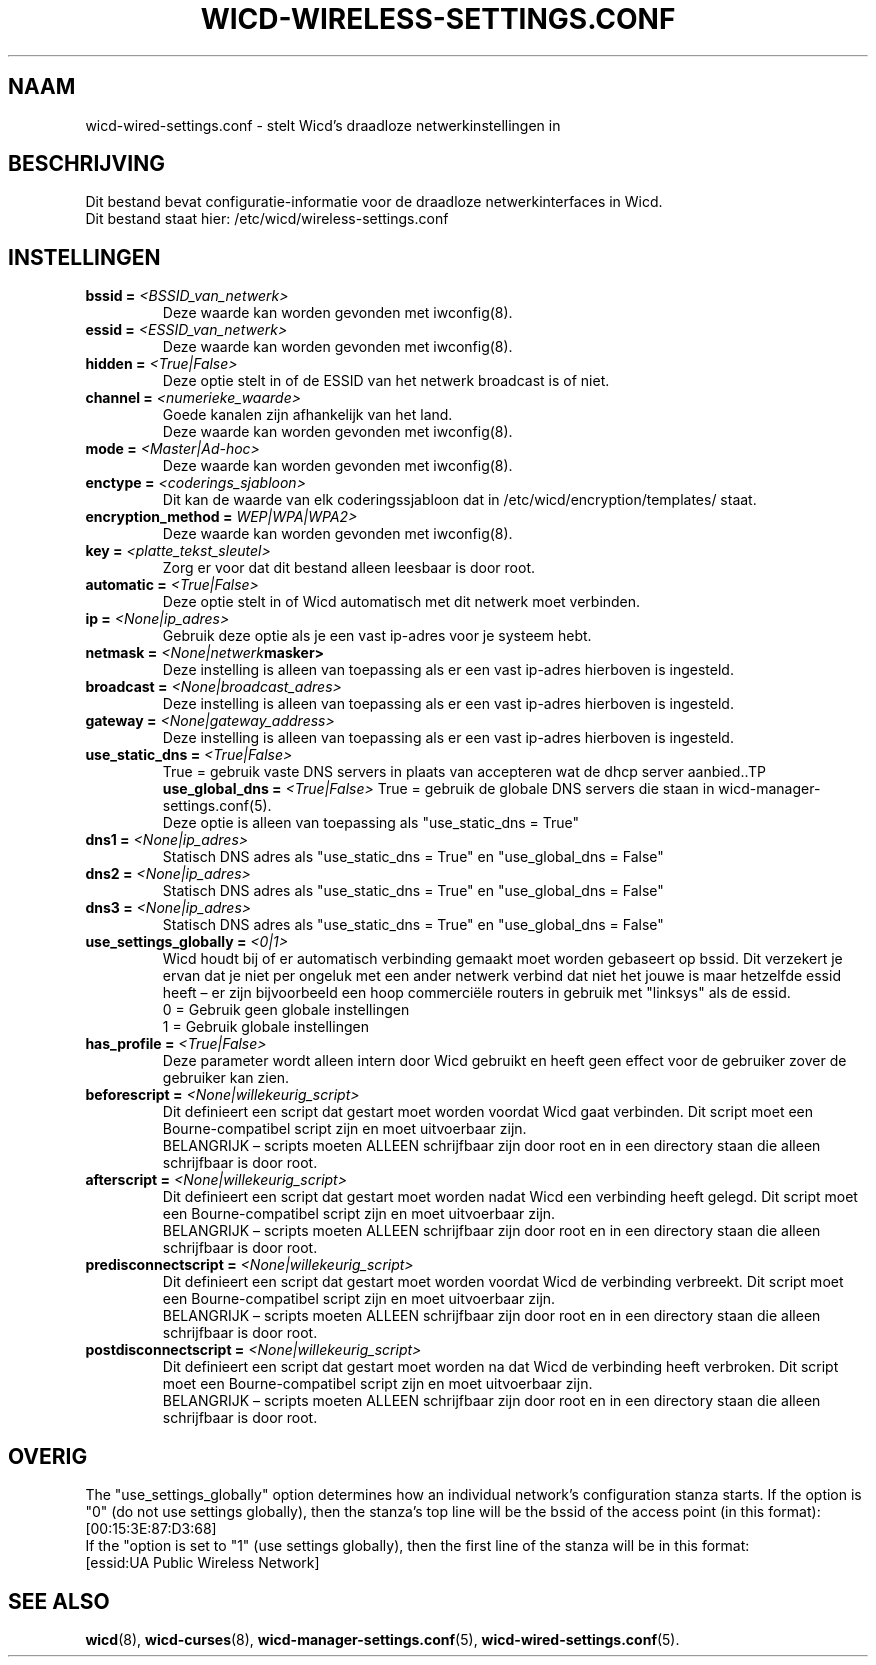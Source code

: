 ﻿.\" Written by Robby Workman <rworkman@slackware.com>
.TH WICD-WIRELESS-SETTINGS.CONF 5 "wicd-1.7.0b3"
.SH NAAM
wicd-wired-settings.conf \- stelt Wicd's draadloze netwerkinstellingen in

.SH BESCHRIJVING

Dit bestand bevat configuratie-informatie voor de draadloze netwerkinterfaces in Wicd.
.br
Dit bestand staat hier: /etc/wicd/wireless-settings.conf


.SH INSTELLINGEN

.TP
.BI "bssid = " <BSSID_van_netwerk>
Deze waarde kan worden gevonden met iwconfig(8).
.TP
.BI "essid = " <ESSID_van_netwerk>
Deze waarde kan worden gevonden met iwconfig(8).
.TP
.BI "hidden = " <True|False>
Deze optie stelt in of de ESSID van het netwerk broadcast is of niet.
.TP
.BI "channel = " <numerieke_waarde>
Goede kanalen zijn afhankelijk van het land.
.br
Deze waarde kan worden gevonden met iwconfig(8).
.TP
.BI "mode = " <Master|Ad-hoc>
.br
Deze waarde kan worden gevonden met iwconfig(8).
.TP
.BI "enctype = " <coderings_sjabloon>
Dit kan de waarde van elk coderingssjabloon dat in /etc/wicd/encryption/templates/ staat.
.TP
.BI "encryption_method = "WEP|WPA|WPA2>
Deze waarde kan worden gevonden met iwconfig(8).
.TP
.BI "key = " <platte_tekst_sleutel>
Zorg er voor dat dit bestand alleen leesbaar is door root.
.TP
.BI "automatic = " <True|False>
Deze optie stelt in of Wicd automatisch met dit netwerk moet verbinden.
.TP
.BI "ip = " <None|ip_adres>
Gebruik deze optie als je een vast ip-adres voor je systeem hebt.
.TP
.BI "netmask = " <None|netwerk masker>
Deze instelling is alleen van toepassing als er een vast ip-adres hierboven is ingesteld.
.TP
.BI "broadcast = " <None|broadcast_adres>
Deze instelling is alleen van toepassing als er een vast ip-adres hierboven is ingesteld.
.TP
.BI "gateway = " <None|gateway_address>
Deze instelling is alleen van toepassing als er een vast ip-adres hierboven is ingesteld.
.TP
.BI "use_static_dns = " <True|False>
True = gebruik vaste DNS servers in plaats van accepteren wat de dhcp server aanbied..TP
.BI "use_global_dns = " <True|False>
True = gebruik de globale DNS servers die staan in wicd-manager-settings.conf(5).
.br
Deze optie is alleen van toepassing als "use_static_dns = True"
.TP
.BI "dns1 = " <None|ip_adres>
Statisch DNS adres als "use_static_dns = True" en "use_global_dns = False"
.TP
.BI "dns2 = " <None|ip_adres>
Statisch DNS adres als "use_static_dns = True" en "use_global_dns = False"
.TP
.BI "dns3 = " <None|ip_adres>
Statisch DNS adres als "use_static_dns = True" en "use_global_dns = False"
.TP
.BI "use_settings_globally = " <0|1>
Wicd houdt bij of er automatisch verbinding gemaakt moet worden gebaseert op bssid.
Dit verzekert je ervan dat je niet per ongeluk met een ander netwerk verbind dat niet het jouwe is maar hetzelfde essid heeft – er zijn bijvoorbeeld een hoop commerciële routers in gebruik met "linksys" als de essid.
.br
0 = Gebruik geen globale instellingen
.br
1 = Gebruik globale instellingen
.TP
.BI "has_profile = " <True|False>
Deze parameter wordt alleen intern door Wicd gebruikt en heeft geen effect voor de gebruiker zover de gebruiker kan zien.
.TP
.BI "beforescript = " <None|willekeurig_script>
Dit definieert een script dat gestart moet worden voordat Wicd gaat verbinden.
Dit script moet een Bourne-compatibel script zijn en moet uitvoerbaar zijn.
.br
BELANGRIJK – scripts moeten ALLEEN schrijfbaar zijn door root en in een directory staan die alleen schrijfbaar is door root.
.TP
.BI "afterscript = " <None|willekeurig_script>
Dit definieert een script dat gestart moet worden nadat Wicd een verbinding heeft gelegd.
Dit script moet een Bourne-compatibel script zijn en moet uitvoerbaar zijn.
.br
BELANGRIJK – scripts moeten ALLEEN schrijfbaar zijn door root en in een directory staan die alleen schrijfbaar is door root.
.TP
.BI "predisconnectscript = " <None|willekeurig_script>
Dit definieert een script dat gestart moet worden voordat Wicd de verbinding verbreekt.
Dit script moet een Bourne-compatibel script zijn en moet uitvoerbaar zijn.
.br
BELANGRIJK – scripts moeten ALLEEN schrijfbaar zijn door root en in een directory staan die alleen schrijfbaar is door root.
.TP
.BI "postdisconnectscript = " <None|willekeurig_script>
Dit definieert een script dat gestart moet worden na dat Wicd de verbinding heeft verbroken.
Dit script moet een Bourne-compatibel script zijn en moet uitvoerbaar zijn.
.br
BELANGRIJK – scripts moeten ALLEEN schrijfbaar zijn door root en in een directory staan die alleen schrijfbaar is door root.



.SH OVERIG
The "use_settings_globally" option determines how an individual network's
configuration stanza starts.  If the option is "0" (do not use settings
globally), then the stanza's top line will be the bssid of the access
point (in this format):  
.br
[00:15:3E:87:D3:68]
.br
If the "option is set to "1" (use settings globally), then the first line
of the stanza will be in this format: 
.br
[essid:UA Public Wireless Network]

.SH "SEE ALSO"
.BR wicd (8),
.BR wicd-curses (8),
.BR wicd-manager-settings.conf (5),
.BR wicd-wired-settings.conf (5).

